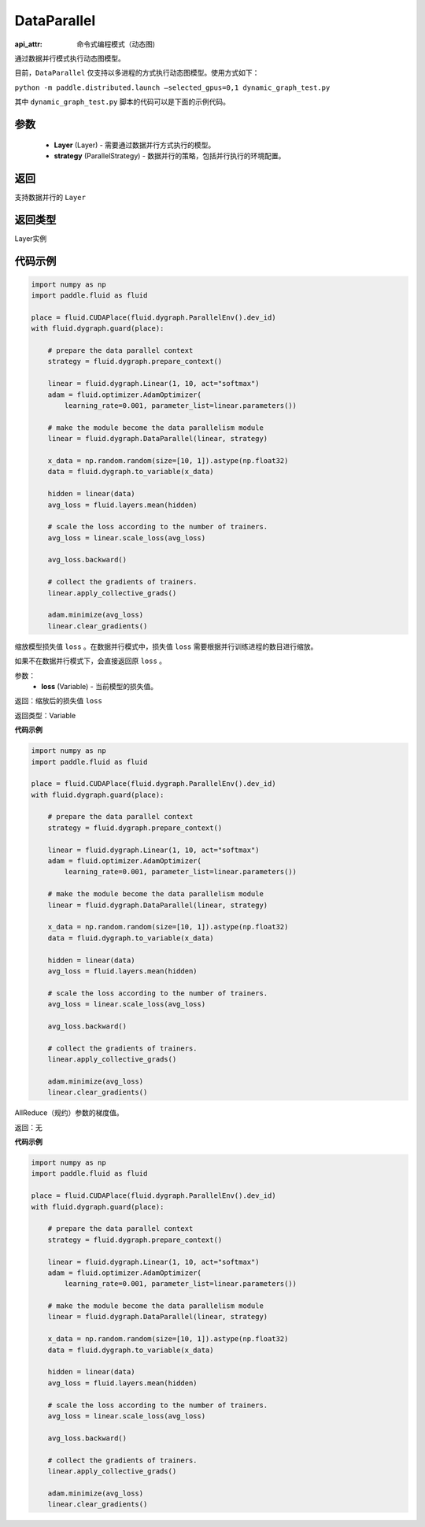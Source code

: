 .. _cn_api_fluid_dygraph_DataParallel:

DataParallel
------------

.. py:class:: paddle.fluid.dygraph.DataParallel(layers, strategy)

:api_attr: 命令式编程模式（动态图)

通过数据并行模式执行动态图模型。

目前，``DataParallel`` 仅支持以多进程的方式执行动态图模型。使用方式如下：

``python -m paddle.distributed.launch –selected_gpus=0,1 dynamic_graph_test.py``

其中 ``dynamic_graph_test.py`` 脚本的代码可以是下面的示例代码。

参数
:::::::::
    - **Layer** (Layer) - 需要通过数据并行方式执行的模型。
    - **strategy** (ParallelStrategy) - 数据并行的策略，包括并行执行的环境配置。

返回
:::::::::
支持数据并行的 ``Layer``

返回类型
:::::::::
Layer实例

代码示例
:::::::::

.. code-block:: python

    import numpy as np
    import paddle.fluid as fluid

    place = fluid.CUDAPlace(fluid.dygraph.ParallelEnv().dev_id)
    with fluid.dygraph.guard(place):

        # prepare the data parallel context
        strategy = fluid.dygraph.prepare_context()

        linear = fluid.dygraph.Linear(1, 10, act="softmax")
        adam = fluid.optimizer.AdamOptimizer(
            learning_rate=0.001, parameter_list=linear.parameters())

        # make the module become the data parallelism module
        linear = fluid.dygraph.DataParallel(linear, strategy)

        x_data = np.random.random(size=[10, 1]).astype(np.float32)
        data = fluid.dygraph.to_variable(x_data)

        hidden = linear(data)
        avg_loss = fluid.layers.mean(hidden)

        # scale the loss according to the number of trainers.
        avg_loss = linear.scale_loss(avg_loss)

        avg_loss.backward()

        # collect the gradients of trainers.
        linear.apply_collective_grads()

        adam.minimize(avg_loss)
        linear.clear_gradients()

.. py:method:: scale_loss(loss)

缩放模型损失值 ``loss`` 。在数据并行模式中，损失值 ``loss`` 需要根据并行训练进程的数目进行缩放。

如果不在数据并行模式下，会直接返回原 ``loss`` 。

参数：
    - **loss** (Variable) - 当前模型的损失值。

返回：缩放后的损失值 ``loss``

返回类型：Variable

**代码示例**

.. code-block:: python

    import numpy as np
    import paddle.fluid as fluid

    place = fluid.CUDAPlace(fluid.dygraph.ParallelEnv().dev_id)
    with fluid.dygraph.guard(place):

        # prepare the data parallel context
        strategy = fluid.dygraph.prepare_context()

        linear = fluid.dygraph.Linear(1, 10, act="softmax")
        adam = fluid.optimizer.AdamOptimizer(
            learning_rate=0.001, parameter_list=linear.parameters())

        # make the module become the data parallelism module
        linear = fluid.dygraph.DataParallel(linear, strategy)

        x_data = np.random.random(size=[10, 1]).astype(np.float32)
        data = fluid.dygraph.to_variable(x_data)

        hidden = linear(data)
        avg_loss = fluid.layers.mean(hidden)

        # scale the loss according to the number of trainers.
        avg_loss = linear.scale_loss(avg_loss)

        avg_loss.backward()

        # collect the gradients of trainers.
        linear.apply_collective_grads()

        adam.minimize(avg_loss)
        linear.clear_gradients()


.. py:method:: apply_collective_grads()

AllReduce（规约）参数的梯度值。

返回：无

**代码示例**

.. code-block:: python

    import numpy as np
    import paddle.fluid as fluid

    place = fluid.CUDAPlace(fluid.dygraph.ParallelEnv().dev_id)
    with fluid.dygraph.guard(place):

        # prepare the data parallel context
        strategy = fluid.dygraph.prepare_context()

        linear = fluid.dygraph.Linear(1, 10, act="softmax")
        adam = fluid.optimizer.AdamOptimizer(
            learning_rate=0.001, parameter_list=linear.parameters())

        # make the module become the data parallelism module
        linear = fluid.dygraph.DataParallel(linear, strategy)

        x_data = np.random.random(size=[10, 1]).astype(np.float32)
        data = fluid.dygraph.to_variable(x_data)

        hidden = linear(data)
        avg_loss = fluid.layers.mean(hidden)

        # scale the loss according to the number of trainers.
        avg_loss = linear.scale_loss(avg_loss)

        avg_loss.backward()

        # collect the gradients of trainers.
        linear.apply_collective_grads()

        adam.minimize(avg_loss)
        linear.clear_gradients()
